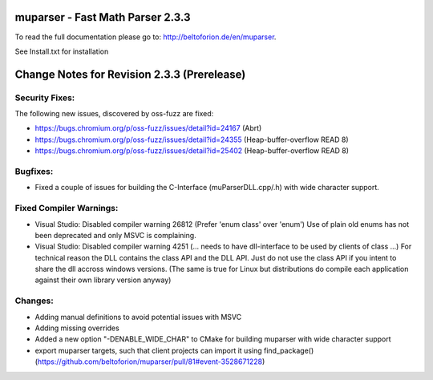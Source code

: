 .. image:: https://travis-ci.org/beltoforion/muparser.svg?branch=master
    :target: https://travis-ci.org/beltoforion/muparser

.. image:: https://ci.appveyor.com/api/projects/status/u4882uj8btuspj9x?svg=true
    :target: https://ci.appveyor.com/project/beltoforion/muparser

.. image:: https://img.shields.io/github/issues/beltoforion/muparser.svg?maxAge=360
    :target: https://github.com/beltoforion/muparser/issues
 
.. image:: https://img.shields.io/github/release/beltoforion/muparser.svg?maxAge=360
    :target: https://github.com/beltoforion/muparser/blob/master/CHANGELOG
 
.. image:: https://repology.org/badge/tiny-repos/muparser.svg
    :target: https://repology.org/project/muparser/versions


muparser - Fast Math Parser 2.3.3 
===========================
.. image:: http://beltoforion.de/en/muparser/images/title.jpg
 

To read the full documentation please go to: http://beltoforion.de/en/muparser.

See Install.txt for installation

Change Notes for Revision 2.3.3  (Prerelease)
===========================
Security Fixes:  
------------
The following new issues, discovered by oss-fuzz are fixed: 

* https://bugs.chromium.org/p/oss-fuzz/issues/detail?id=24167 (Abrt)
* https://bugs.chromium.org/p/oss-fuzz/issues/detail?id=24355 (Heap-buffer-overflow READ 8)
* https://bugs.chromium.org/p/oss-fuzz/issues/detail?id=25402 (Heap-buffer-overflow READ 8)

Bugfixes:
-----------
* Fixed a couple of issues for building the C-Interface (muParserDLL.cpp/.h) with wide character support.

Fixed Compiler Warnings:
-----------
* Visual Studio: Disabled compiler warning 26812 (Prefer 'enum class' over 'enum') Use of plain old enums has not been deprecated and only MSVC is complaining. 
* Visual Studio: Disabled compiler warning 4251 (... needs to have dll-interface to be used by clients of class ...)  For technical reason the DLL contains the class API and the DLL API. Just do not use the class API if you intent to share the dll accross windows versions. (The same is true for Linux but distributions do compile each application against their own library version anyway)

Changes:
------------
* Adding manual definitions to avoid potential issues with MSVC
* Adding missing overrides
* Added a new option "-DENABLE_WIDE_CHAR" to CMake for building muparser with wide character support
* export muparser targets, such that client projects can import it using find_package() (https://github.com/beltoforion/muparser/pull/81#event-3528671228)

